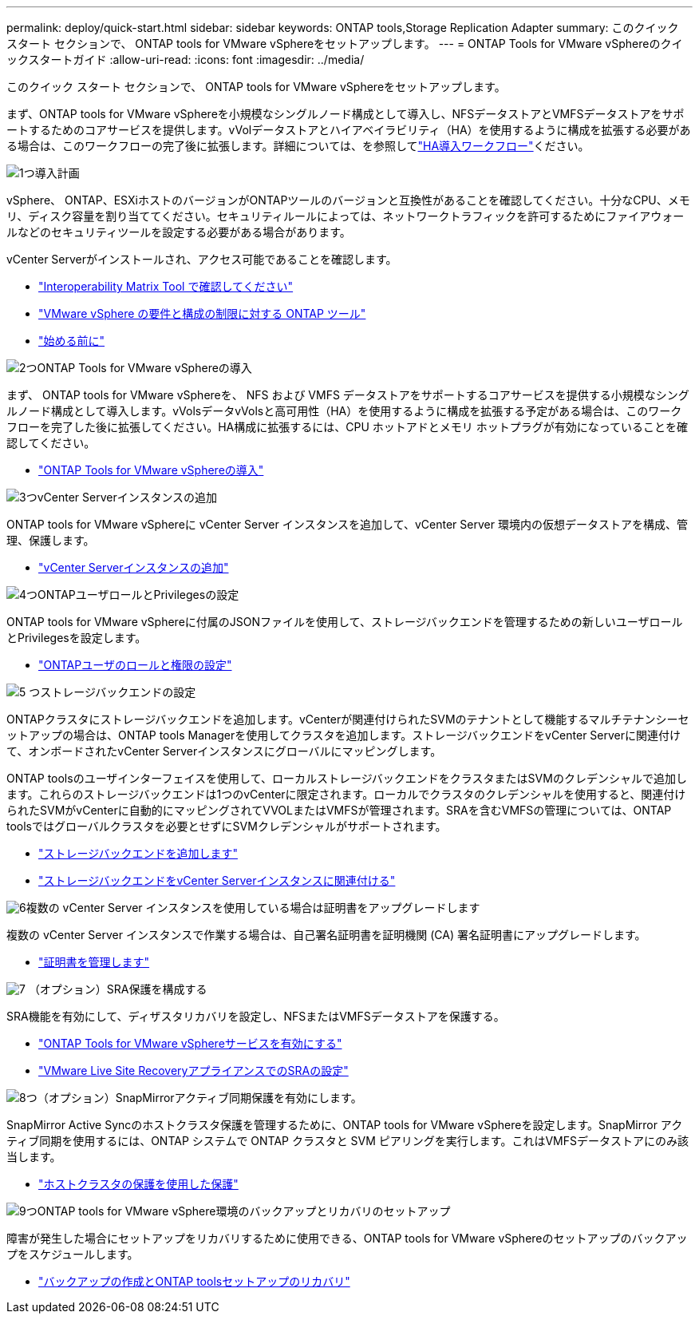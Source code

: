 ---
permalink: deploy/quick-start.html 
sidebar: sidebar 
keywords: ONTAP tools,Storage Replication Adapter 
summary: このクイック スタート セクションで、 ONTAP tools for VMware vSphereをセットアップします。 
---
= ONTAP Tools for VMware vSphereのクイックスタートガイド
:allow-uri-read: 
:icons: font
:imagesdir: ../media/


[role="lead"]
このクイック スタート セクションで、 ONTAP tools for VMware vSphereをセットアップします。

まず、ONTAP tools for VMware vSphereを小規模なシングルノード構成として導入し、NFSデータストアとVMFSデータストアをサポートするためのコアサービスを提供します。vVolデータストアとハイアベイラビリティ（HA）を使用するように構成を拡張する必要がある場合は、このワークフローの完了後に拡張します。詳細については、を参照してlink:../deploy/ha-workflow.html["HA導入ワークフロー"]ください。

.image:https://raw.githubusercontent.com/NetAppDocs/common/main/media/number-1.png["1つ"]導入計画
[role="quick-margin-para"]
vSphere、 ONTAP、ESXiホストのバージョンがONTAPツールのバージョンと互換性があることを確認してください。十分なCPU、メモリ、ディスク容量を割り当ててください。セキュリティルールによっては、ネットワークトラフィックを許可するためにファイアウォールなどのセキュリティツールを設定する必要がある場合があります。

[role="quick-margin-para"]
vCenter Serverがインストールされ、アクセス可能であることを確認します。

[role="quick-margin-list"]
* https://imt.netapp.com/matrix/#welcome["Interoperability Matrix Tool で確認してください"]
* link:../deploy/prerequisites.html["VMware vSphere の要件と構成の制限に対する ONTAP ツール"]
* link:../deploy/pre-deploy-checks.html["始める前に"]


.image:https://raw.githubusercontent.com/NetAppDocs/common/main/media/number-2.png["2つ"]ONTAP Tools for VMware vSphereの導入
[role="quick-margin-para"]
まず、 ONTAP tools for VMware vSphereを、 NFS および VMFS データストアをサポートするコアサービスを提供する小規模なシングルノード構成として導入します。vVolsデータvVolsと高可用性（HA）を使用するように構成を拡張する予定がある場合は、このワークフローを完了した後に拡張してください。HA構成に拡張するには、CPU ホットアドとメモリ ホットプラグが有効になっていることを確認してください。

[role="quick-margin-list"]
* link:../deploy/ontap-tools-deployment.html["ONTAP Tools for VMware vSphereの導入"]


.image:https://raw.githubusercontent.com/NetAppDocs/common/main/media/number-3.png["3つ"]vCenter Serverインスタンスの追加
[role="quick-margin-para"]
ONTAP tools for VMware vSphereに vCenter Server インスタンスを追加して、vCenter Server 環境内の仮想データストアを構成、管理、保護します。

[role="quick-margin-list"]
* link:../configure/add-vcenter.html["vCenter Serverインスタンスの追加"]


.image:https://raw.githubusercontent.com/NetAppDocs/common/main/media/number-4.png["4つ"]ONTAPユーザロールとPrivilegesの設定
[role="quick-margin-para"]
ONTAP tools for VMware vSphereに付属のJSONファイルを使用して、ストレージバックエンドを管理するための新しいユーザロールとPrivilegesを設定します。

[role="quick-margin-list"]
* link:../configure/configure-user-role-and-privileges.html["ONTAPユーザのロールと権限の設定"]


.image:https://raw.githubusercontent.com/NetAppDocs/common/main/media/number-5.png["5 つ"]ストレージバックエンドの設定
[role="quick-margin-para"]
ONTAPクラスタにストレージバックエンドを追加します。vCenterが関連付けられたSVMのテナントとして機能するマルチテナンシーセットアップの場合は、ONTAP tools Managerを使用してクラスタを追加します。ストレージバックエンドをvCenter Serverに関連付けて、オンボードされたvCenter Serverインスタンスにグローバルにマッピングします。

[role="quick-margin-para"]
ONTAP toolsのユーザインターフェイスを使用して、ローカルストレージバックエンドをクラスタまたはSVMのクレデンシャルで追加します。これらのストレージバックエンドは1つのvCenterに限定されます。ローカルでクラスタのクレデンシャルを使用すると、関連付けられたSVMがvCenterに自動的にマッピングされてVVOLまたはVMFSが管理されます。SRAを含むVMFSの管理については、ONTAP toolsではグローバルクラスタを必要とせずにSVMクレデンシャルがサポートされます。

[role="quick-margin-list"]
* link:../configure/add-storage-backend.html["ストレージバックエンドを追加します"]
* link:../configure/associate-storage-backend.html["ストレージバックエンドをvCenter Serverインスタンスに関連付ける"]


.image:https://raw.githubusercontent.com/NetAppDocs/common/main/media/number-6.png["6"]複数の vCenter Server インスタンスを使用している場合は証明書をアップグレードします
[role="quick-margin-para"]
複数の vCenter Server インスタンスで作業する場合は、自己署名証明書を証明機関 (CA) 署名証明書にアップグレードします。

[role="quick-margin-list"]
* link:../manage/certificate-manage.html["証明書を管理します"]


.image:https://raw.githubusercontent.com/NetAppDocs/common/main/media/number-7.png["7"] （オプション）SRA保護を構成する
[role="quick-margin-para"]
SRA機能を有効にして、ディザスタリカバリを設定し、NFSまたはVMFSデータストアを保護する。

[role="quick-margin-list"]
* link:../manage/enable-services.html["ONTAP Tools for VMware vSphereサービスを有効にする"]
* link:../protect/configure-on-srm-appliance.html["VMware Live Site RecoveryアプライアンスでのSRAの設定"]


.image:https://raw.githubusercontent.com/NetAppDocs/common/main/media/number-8.png["8つ"]（オプション）SnapMirrorアクティブ同期保護を有効にします。
[role="quick-margin-para"]
SnapMirror Active Syncのホストクラスタ保護を管理するために、ONTAP tools for VMware vSphereを設定します。SnapMirror アクティブ同期を使用するには、ONTAP システムで ONTAP クラスタと SVM ピアリングを実行します。これはVMFSデータストアにのみ該当します。

[role="quick-margin-list"]
* link:../configure/protect-cluster.html["ホストクラスタの保護を使用した保護"]


.image:https://raw.githubusercontent.com/NetAppDocs/common/main/media/number-9.png["9つ"]ONTAP tools for VMware vSphere環境のバックアップとリカバリのセットアップ
[role="quick-margin-para"]
障害が発生した場合にセットアップをリカバリするために使用できる、ONTAP tools for VMware vSphereのセットアップのバックアップをスケジュールします。

[role="quick-margin-list"]
* link:../manage/enable-backup.html["バックアップの作成とONTAP toolsセットアップのリカバリ"]

